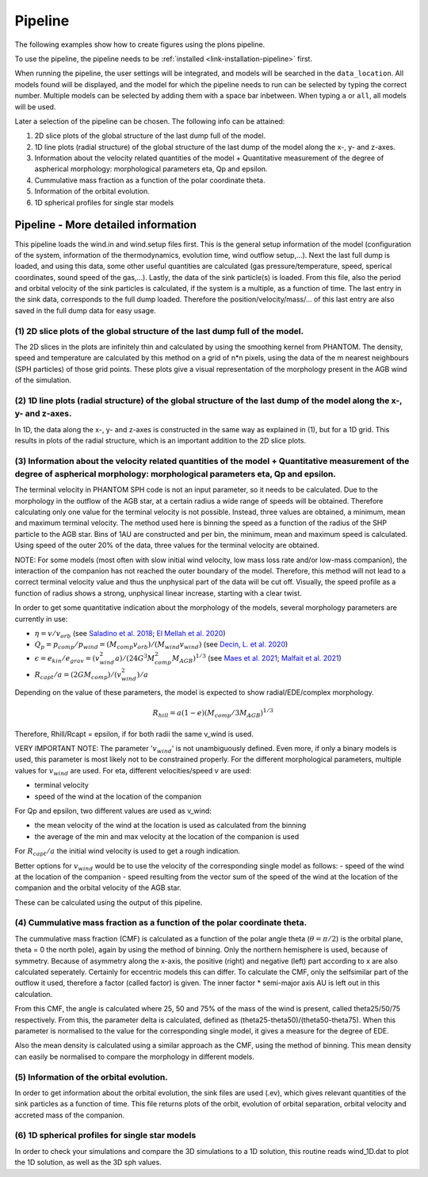 Pipeline
########

The following examples show how to create figures using the plons pipeline.

To use the pipeline, the pipeline needs to be :ref:`installed <link-installation-pipeline>` first.

When running the pipeline, the user settings will be integrated, and models will be searched in the ``data_location``. All models found will be displayed, and the model for which the pipeline needs to run can be selected by typing the correct number. Multiple models can be selected by adding them with a space bar inbetween. When typing ``a`` or ``all``, all models will be used.

Later a selection of the pipeline can be chosen. The following info can be attained:

1. 2D slice plots of the global structure of the last dump full of the model.
2. 1D line plots (radial structure) of the global structure of the last dump of the model along the x-, y- and z-axes.
3. Information about the velocity related quantities of the model + Quantitative measurement of the degree of aspherical morphology: morphological parameters eta, Qp and epsilon.
4. Cummulative mass fraction as a function of the polar coordinate theta.
5. Information of the orbital evolution.
6. 1D spherical profiles for single star models


Pipeline - More detailed information
------------------------------------

This pipeline loads the wind.in and wind.setup files first. This is the general setup information
of the model (configuration of the system, information of the thermodynamics, evolution time, wind
outflow setup,...). Next the last full dump is loaded, and using this data, some other useful
quantities are calculated (gas pressure/temperature, speed, sperical coordinates, sound speed of
the gas,...).  Lastly, the data of the sink particle(s) is loaded. From this file, also the period
and orbital velocity of the sink particles is calculated, if the system is a multiple, as a function of
time. The last entry in the sink data, corresponds to the full dump loaded. Therefore the
position/velocity/mass/... of this last entry are also saved in the full dump data for easy usage.


(1) 2D slice plots of the global structure of the last dump full of the model.
______________________________________________________________________________

The 2D slices in the plots are infinitely thin and calculated by using the smoothing kernel from
PHANTOM. The density, speed and temperature are calculated by this method on a grid of n*n
pixels, using the data of the m nearest neighbours (SPH particles) of those grid points. These
plots give a visual representation of the morphology present in the AGB wind of the simulation.


(2) 1D line plots (radial structure) of the global structure of the last dump of the model along the x-, y- and z-axes.
_______________________________________________________________________________________________________________________

In 1D, the data along the x-, y- and z-axes is constructed in the same way as explained in (1),
but for a 1D grid. This results in plots of the radial structure, which is an important addition
to the 2D slice plots.


(3) Information about the velocity related quantities of the model + Quantitative measurement of the degree of aspherical morphology: morphological parameters eta, Qp and epsilon.
___________________________________________________________________________________________________________________________________________________________________________________

The terminal velocity in PHANTOM SPH code is not an input parameter, so it needs to be calculated.
Due to the morphology in the outflow of the AGB star, at a certain radius a wide range of speeds
will be obtained. Therefore calculating only one value for the terminal velocity is not possible.
Instead, three values are obtained, a minimum, mean and maximum terminal velocity. The method used
here is binning the speed as a function of the radius of the SHP particle to the AGB star. Bins of
1AU are constructed and per bin, the minimum, mean and maximum speed is calculated. Using speed of
the outer 20% of the data, three values for the terminal velocity are obtained.

NOTE: For some models (most often with slow initial wind velocity, low mass loss rate and/or low-mass
companion), the interaction of the companion has not reached the outer boundary of the model. Therefore,
this method will not lead to a correct terminal velocity value and thus the unphysical part of the data
will be cut off. Visually, the speed profile as a function of radius shows a strong, unphysical linear
increase, starting with a clear twist.


In order to get some quantitative indication about the morphology of the models, several morphology
parameters are currently in use:

- :math:`\eta = v/v_{orb}` (see `Saladino et al. 2018 <https://ui.adsabs.harvard.edu/abs/2018A%26A...618A..50S/abstract>`_; `El Mellah et al. 2020 <https://ui.adsabs.harvard.edu/abs/2020A%26A...637A..91E/abstract>`_)
- :math:`Q_p = p_{comp}/p_{wind} = (M_{comp} v_{orb}) / (M_{wind} v_{wind})` (see `Decin, L. et al. 2020 <https://ui.adsabs.harvard.edu/abs/2020Sci...369.1497D/abstract>`_)
- :math:`\epsilon = e_{kin}/e_{grav} = (v_{wind}^2 a)/(24 G^3 M_{comp}^2 M_{AGB})^{1/3}` (see `Maes et al. 2021 <https://ui.adsabs.harvard.edu/abs/2021A%26A...652A..51M/abstract>`_; `Malfait et al. 2021 <https://ui.adsabs.harvard.edu/abs/2021A%26A...653A..25M/abstract>`_)
- :math:`R_{capt}/a = (2 G M_{comp})/(v_{wind}^2)/a`

Depending on the value of these parameters, the model is expected to show radial/EDE/complex morphology.

.. math:: 
    R_{hill} = a(1-e)(M_{comp}/ 3M_{AGB})^{1/3}

Therefore, Rhill/Rcapt = epsilon, if for both radii the same v_wind is used.

VERY IMPORTANT NOTE:
The parameter ':math:`v_{wind}`' is not unambiguously defined. Even more, if only a binary models is used,
this parameter is most likely not to be constrained properly. For the different morphological parameters,
multiple values for :math:`v_{wind}` are used.
For eta, different velocities/speed :math:`v` are used:

- terminal velocity
- speed of the wind at the location of the companion

For Qp and epsilon, two different values are used as v_wind:

- the mean velocity of the wind at the location is used as calculated from the binning
- the average of the min and max velocity at the location of the companion is used

For :math:`R_{capt}/a` the initial wind velocity is used to get a rough indication.

Better options for :math:`v_{wind}` would be to use the velocity of the corresponding single model as follows:
- speed of the wind at the location of the companion
- speed resulting from the vector sum of the speed of the wind at the location of the companion and the orbital velocity of the AGB star.

These can be calculated using the output of this pipeline.


(4) Cummulative mass fraction as a function of the polar coordinate theta.
__________________________________________________________________________

The cummulative mass fraction (CMF) is calculated as a function of the polar angle theta (:math:`\theta =  \pi/2`)
is the orbital plane, theta = 0 the north pole), again by using the method of binning. Only the northern
hemisphere is used, because of symmetry. Because of asymmetry along the x-axis, the positive (right)
and negative (left) part according to x are also calculated seperately. Certainly for eccentric models
this can differ. To calculate the CMF, only the selfsimilar part of the outflow it used, therefore a
factor (called factor) is given. The inner factor * semi-major axis AU is left out in this calculation.

From this CMF, the angle is calculated where 25, 50 and 75% of the mass of the wind is present, called
theta25/50/75 respectively. From this, the parameter delta is calculated, defined as
(theta25-theta50)/(theta50-theta75). When this parameter is normalised to the value for the corresponding
single model, it gives a measure for the degree of EDE.

Also the mean density is calculated using a similar approach as the CMF, using the method of binning.
This mean density can easily be normalised to compare the morphology in different models.

(5) Information of the orbital evolution.
_________________________________________

In order to get information about the orbital evolution, the sink files are used (.ev), which gives
relevant quantities of the sink particles as a function of time. This file returns plots of the orbit,
evolution of orbital separation, orbital velocity and accreted mass of the companion.


(6) 1D spherical profiles for single star models
________________________________________________

In order to check your simulations and compare the 3D simulations to a 1D solution, this routine reads wind_1D.dat to plot the 1D solution, as well as the 3D sph values.

